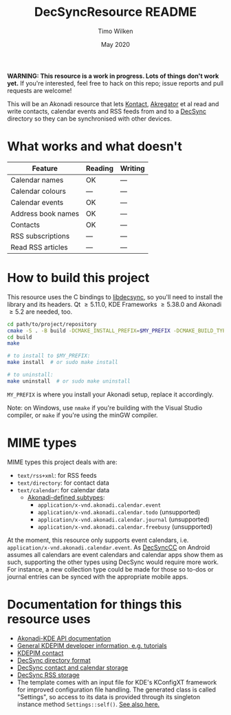 #+TITLE: DecSyncResource README
#+AUTHOR: Timo Wilken
#+DATE: May 2020

*WARNING: This resource is a work in progress. Lots of things don't work yet.* If you're interested, feel free to hack on this repo; issue reports and pull requests are welcome!

This will be an Akonadi resource that lets [[https://kde.org/applications/office/org.kde.kontact][Kontact]], [[https://kde.org/applications/internet/org.kde.akregator][Akregator]] et al read and write contacts, calendar events and RSS feeds from and to a [[https://github.com/39aldo39/DecSync][DecSync]] directory so they can be synchronised with other devices.

* What works and what doesn't

| Feature            | Reading | Writing |
|--------------------+---------+---------|
| Calendar names     | OK      | ---     |
| Calendar colours   | ---     | ---     |
| Calendar events    | OK      | ---     |
|--------------------+---------+---------|
| Address book names | OK      | ---     |
| Contacts           | OK      | ---     |
|--------------------+---------+---------|
| RSS subscriptions  | ---     | ---     |
| Read RSS articles  | ---     | ---     |

* How to build this project

This resource uses the C bindings to [[https://github.com/39aldo39/libdecsync][libdecsync]], so you'll need to install the library and its headers. Qt \ge5.11.0, KDE Frameworks \ge5.38.0 and Akonadi \ge5.2 are needed, too.

#+BEGIN_SRC sh
  cd path/to/project/repository
  cmake -S . -B build -DCMAKE_INSTALL_PREFIX=$MY_PREFIX -DCMAKE_BUILD_TYPE=Debug
  cd build
  make

  # to install to $MY_PREFIX:
  make install  # or sudo make install

  # to uninstall:
  make uninstall  # or sudo make uninstall
#+END_SRC

~MY_PREFIX~ is where you install your Akonadi setup, replace it accordingly.

Note: on Windows, use ~nmake~ if you're building with the Visual Studio compiler, or ~make~ if you're using the minGW compiler.

* MIME types

MIME types this project deals with are:

- ~text/rss+xml~: for RSS feeds
- ~text/directory~: for contact data
- ~text/calendar~: for calendar data
  - [[https://github.com/KDE/akonadi/blob/master/akonadi-mime.xml][Akonadi-defined subtypes]]:
    - ~application/x-vnd.akonadi.calendar.event~
    - ~application/x-vnd.akonadi.calendar.todo~ (unsupported)
    - ~application/x-vnd.akonadi.calendar.journal~ (unsupported)
    - ~application/x-vnd.akonadi.calendar.freebusy~ (unsupported)

At the moment, this resource only supports event calendars, i.e. ~application/x-vnd.akonadi.calendar.event~. As [[https://github.com/39aldo39/DecSyncCC][DecSyncCC]] on Android assumes all calendars are event calendars and calendar apps show them as such, supporting the other types using DecSync would require more work. For instance, a new collection type could be made for those so to-dos or journal entries can be synced with the appropriate mobile apps.

* Documentation for things this resource uses

- [[https://api.kde.org/kdepim/akonadi/html/index.html][Akonadi-KDE API documentation]]
- [[https://techbase.kde.org/KDE_PIM/Akonadi][General KDEPIM developer information, e.g. tutorials]]
- [[https://community.kde.org/KDE_PIM/Contact][KDEPIM contact]]
- [[https://github.com/39aldo39/DecSync/blob/master/internal.md][DecSync directory format]]
- [[https://github.com/39aldo39/DecSync/blob/master/contacts-calendars.md][DecSync contact and calendar storage]]
- [[https://github.com/39aldo39/DecSync/blob/master/rss.md][DecSync RSS storage]]
- The template comes with an input file for KDE's KConfigXT framework for improved configuration file handling. The generated class is called "Settings", so access to its data is provided through its singleton instance method ~Settings::self()~. [[https://techbase.kde.org/Development/Tutorials/Using_KConfig_XT][See also here.]]
